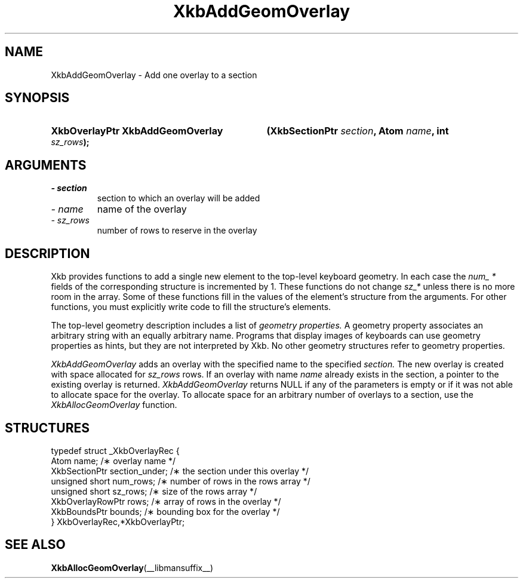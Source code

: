 .\" Copyright (c) 1999 - Sun Microsystems, Inc.
.\" All rights reserved.
.\" 
.\" Permission is hereby granted, free of charge, to any person obtaining a
.\" copy of this software and associated documentation files (the
.\" "Software"), to deal in the Software without restriction, including
.\" without limitation the rights to use, copy, modify, merge, publish,
.\" distribute, and/or sell copies of the Software, and to permit persons
.\" to whom the Software is furnished to do so, provided that the above
.\" copyright notice(s) and this permission notice appear in all copies of
.\" the Software and that both the above copyright notice(s) and this
.\" permission notice appear in supporting documentation.
.\" 
.\" THE SOFTWARE IS PROVIDED "AS IS", WITHOUT WARRANTY OF ANY KIND, EXPRESS
.\" OR IMPLIED, INCLUDING BUT NOT LIMITED TO THE WARRANTIES OF
.\" MERCHANTABILITY, FITNESS FOR A PARTICULAR PURPOSE AND NONINFRINGEMENT
.\" OF THIRD PARTY RIGHTS. IN NO EVENT SHALL THE COPYRIGHT HOLDER OR
.\" HOLDERS INCLUDED IN THIS NOTICE BE LIABLE FOR ANY CLAIM, OR ANY SPECIAL
.\" INDIRECT OR CONSEQUENTIAL DAMAGES, OR ANY DAMAGES WHATSOEVER RESULTING
.\" FROM LOSS OF USE, DATA OR PROFITS, WHETHER IN AN ACTION OF CONTRACT,
.\" NEGLIGENCE OR OTHER TORTIOUS ACTION, ARISING OUT OF OR IN CONNECTION
.\" WITH THE USE OR PERFORMANCE OF THIS SOFTWARE.
.\" 
.\" Except as contained in this notice, the name of a copyright holder
.\" shall not be used in advertising or otherwise to promote the sale, use
.\" or other dealings in this Software without prior written authorization
.\" of the copyright holder.
.\"
.TH XkbAddGeomOverlay __libmansuffix__ __xorgversion__ "XKB FUNCTIONS"
.SH NAME
XkbAddGeomOverlay \- Add one overlay to a section
.SH SYNOPSIS
.HP
.B XkbOverlayPtr XkbAddGeomOverlay
.BI "(\^XkbSectionPtr " "section" "\^,"
.BI "Atom " "name" "\^,"
.BI "int " "sz_rows" "\^);"
.if n .ti +5n
.if t .ti +.5i
.SH ARGUMENTS
.TP
.I \- section
section to which an overlay will be added
.TP
.I \- name
name of the overlay
.TP
.I \- sz_rows
number of rows to reserve in the overlay
.SH DESCRIPTION
.LP
Xkb provides functions to add a single new element to the top-level keyboard 
geometry. In each case the 
.I num_ * 
fields of the corresponding structure is incremented by 1. These functions do 
not change 
.I sz_* 
unless there is no more room in the array. Some of these functions fill in the 
values of the element's structure from the arguments. For other functions, you 
must explicitly write code to fill the structure's elements.

The top-level geometry description includes a list of 
.I geometry properties. 
A geometry property associates an arbitrary string with an equally arbitrary 
name. Programs that display images of keyboards can use geometry properties as 
hints, but they are not interpreted by Xkb. No other geometry structures refer 
to geometry properties.

.I XkbAddGeomOverlay 
adds an overlay with the specified name to the specified 
.I section. 
The new overlay is created with space allocated for 
.I sz_rows 
rows. If an overlay with name 
.I name 
already exists in the section, a pointer to the existing overlay is returned.
.I XkbAddGeomOverlay 
returns NULL if any of the parameters is empty or if it was not able to allocate 
space for the overlay. To allocate space for an arbitrary number of overlays to 
a section, use the 
.I XkbAllocGeomOverlay 
function.
.SH STRUCTURES
.LP
.nf

    typedef struct _XkbOverlayRec {
        Atom                  name;            /\(** overlay name */
        XkbSectionPtr         section_under;   /\(** the section under this overlay */
        unsigned short        num_rows;        /\(** number of rows in the rows array */
        unsigned short        sz_rows;         /\(** size of the rows array */
        XkbOverlayRowPtr      rows;            /\(** array of rows in the overlay */
        XkbBoundsPtr          bounds;          /\(** bounding box for the overlay */
    } XkbOverlayRec,*XkbOverlayPtr;
    
.fi
.SH "SEE ALSO"
.BR XkbAllocGeomOverlay (__libmansuffix__)
